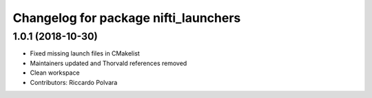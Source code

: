 ^^^^^^^^^^^^^^^^^^^^^^^^^^^^^^^^^^^^^
Changelog for package nifti_launchers
^^^^^^^^^^^^^^^^^^^^^^^^^^^^^^^^^^^^^

1.0.1 (2018-10-30)
------------------
* Fixed missing launch files in CMakelist
* Maintainers updated and Thorvald references removed
* Clean workspace
* Contributors: Riccardo Polvara
